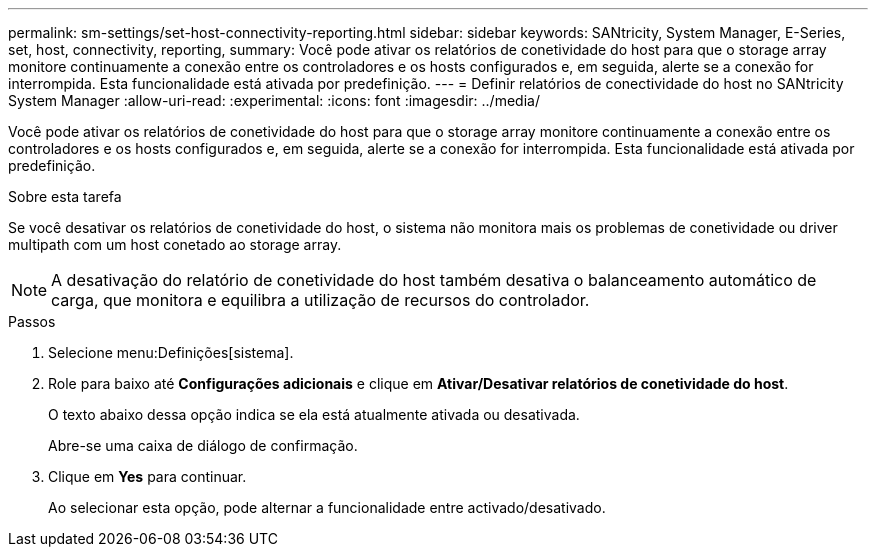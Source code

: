 ---
permalink: sm-settings/set-host-connectivity-reporting.html 
sidebar: sidebar 
keywords: SANtricity, System Manager, E-Series, set, host, connectivity, reporting, 
summary: Você pode ativar os relatórios de conetividade do host para que o storage array monitore continuamente a conexão entre os controladores e os hosts configurados e, em seguida, alerte se a conexão for interrompida. Esta funcionalidade está ativada por predefinição. 
---
= Definir relatórios de conectividade do host no SANtricity System Manager
:allow-uri-read: 
:experimental: 
:icons: font
:imagesdir: ../media/


[role="lead"]
Você pode ativar os relatórios de conetividade do host para que o storage array monitore continuamente a conexão entre os controladores e os hosts configurados e, em seguida, alerte se a conexão for interrompida. Esta funcionalidade está ativada por predefinição.

.Sobre esta tarefa
Se você desativar os relatórios de conetividade do host, o sistema não monitora mais os problemas de conetividade ou driver multipath com um host conetado ao storage array.

[NOTE]
====
A desativação do relatório de conetividade do host também desativa o balanceamento automático de carga, que monitora e equilibra a utilização de recursos do controlador.

====
.Passos
. Selecione menu:Definições[sistema].
. Role para baixo até *Configurações adicionais* e clique em *Ativar/Desativar relatórios de conetividade do host*.
+
O texto abaixo dessa opção indica se ela está atualmente ativada ou desativada.

+
Abre-se uma caixa de diálogo de confirmação.

. Clique em *Yes* para continuar.
+
Ao selecionar esta opção, pode alternar a funcionalidade entre activado/desativado.


